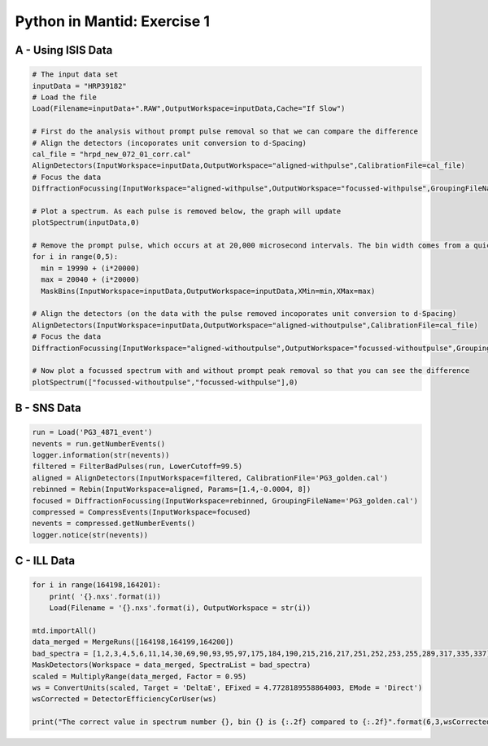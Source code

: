 .. _01_pim_sol:

============================
Python in Mantid: Exercise 1
============================

A - Using ISIS Data
===================

.. code-block:: python

    # The input data set
    inputData = "HRP39182"
    # Load the file
    Load(Filename=inputData+".RAW",OutputWorkspace=inputData,Cache="If Slow")

    # First do the analysis without prompt pulse removal so that we can compare the difference
    # Align the detectors (incoporates unit conversion to d-Spacing)
    cal_file = "hrpd_new_072_01_corr.cal"
    AlignDetectors(InputWorkspace=inputData,OutputWorkspace="aligned-withpulse",CalibrationFile=cal_file)
    # Focus the data
    DiffractionFocussing(InputWorkspace="aligned-withpulse",OutputWorkspace="focussed-withpulse",GroupingFileName=cal_file)

    # Plot a spectrum. As each pulse is removed below, the graph will update
    plotSpectrum(inputData,0)

    # Remove the prompt pulse, which occurs at at 20,000 microsecond intervals. The bin width comes from a quick look at the data
    for i in range(0,5):
      min = 19990 + (i*20000)
      max = 20040 + (i*20000)
      MaskBins(InputWorkspace=inputData,OutputWorkspace=inputData,XMin=min,XMax=max)

    # Align the detectors (on the data with the pulse removed incoporates unit conversion to d-Spacing)
    AlignDetectors(InputWorkspace=inputData,OutputWorkspace="aligned-withoutpulse",CalibrationFile=cal_file)
    # Focus the data
    DiffractionFocussing(InputWorkspace="aligned-withoutpulse",OutputWorkspace="focussed-withoutpulse",GroupingFileName=cal_file)

    # Now plot a focussed spectrum with and without prompt peak removal so that you can see the difference
    plotSpectrum(["focussed-withoutpulse","focussed-withpulse"],0)


B - SNS Data
============

.. code-block:: python

    run = Load('PG3_4871_event')
    nevents = run.getNumberEvents()
    logger.information(str(nevents))
    filtered = FilterBadPulses(run, LowerCutoff=99.5)
    aligned = AlignDetectors(InputWorkspace=filtered, CalibrationFile='PG3_golden.cal')
    rebinned = Rebin(InputWorkspace=aligned, Params=[1.4,-0.0004, 8])
    focused = DiffractionFocussing(InputWorkspace=rebinned, GroupingFileName='PG3_golden.cal')
    compressed = CompressEvents(InputWorkspace=focused)
    nevents = compressed.getNumberEvents()
    logger.notice(str(nevents))

C - ILL Data
============

.. code-block:: python

    for i in range(164198,164201):
        print( '{}.nxs'.format(i))
        Load(Filename = '{}.nxs'.format(i), OutputWorkspace = str(i))

    mtd.importAll()
    data_merged = MergeRuns([164198,164199,164200])
    bad_spectra = [1,2,3,4,5,6,11,14,30,69,90,93,95,97,175,184,190,215,216,217,251,252,253,255,289,317,335,337]
    MaskDetectors(Workspace = data_merged, SpectraList = bad_spectra)
    scaled = MultiplyRange(data_merged, Factor = 0.95)
    ws = ConvertUnits(scaled, Target = 'DeltaE', EFixed = 4.7728189558864003, EMode = 'Direct')
    wsCorrected = DetectorEfficiencyCorUser(ws)

    print("The correct value in spectrum number {}, bin {} is {:.2f} compared to {:.2f}".format(6,3,wsCorrected.readY(6)[3],ws.readY(6)[3]))
